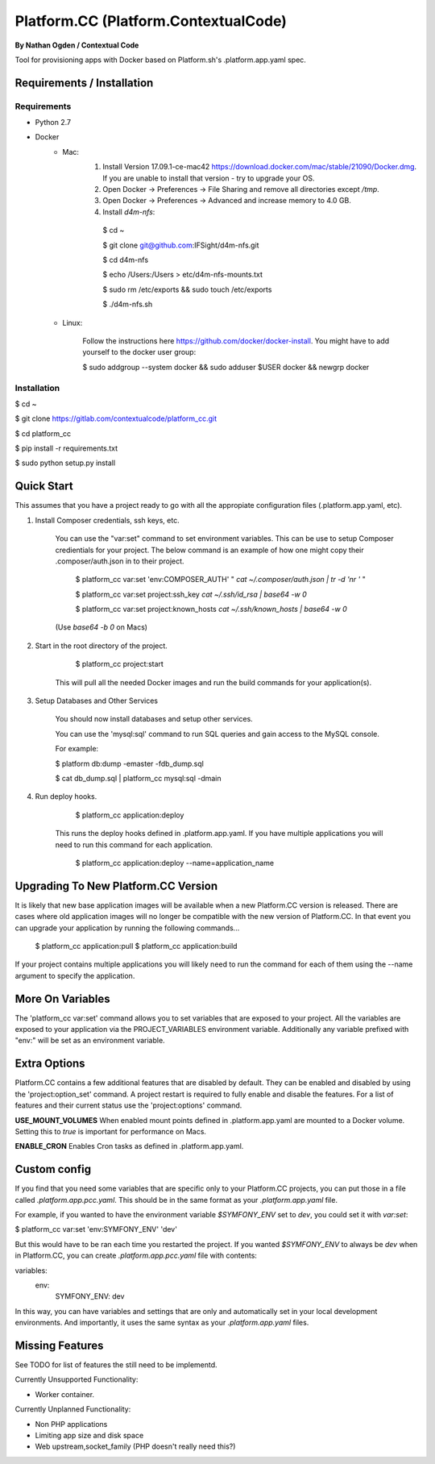 Platform.CC (Platform.ContextualCode)
=====================================
**By Nathan Ogden / Contextual Code**


Tool for provisioning apps with Docker based on Platform.sh's .platform.app.yaml spec.

Requirements / Installation
---------------------------
Requirements
~~~~~~~~~~~~
- Python 2.7
- Docker
    - Mac:
        1.  Install Version 17.09.1-ce-mac42 https://download.docker.com/mac/stable/21090/Docker.dmg. If you are unable to install that version - try to upgrade your OS.
        2.  Open Docker -> Preferences -> File Sharing and remove all directories except `/tmp`.
        3.  Open Docker -> Preferences -> Advanced and increase memory to 4.0 GB.
        4.  Install `d4m-nfs`:

         $ cd ~

         $ git clone git@github.com:IFSight/d4m-nfs.git

         $ cd d4m-nfs

         $ echo /Users:/Users > etc/d4m-nfs-mounts.txt

         $ sudo rm /etc/exports && sudo touch /etc/exports

         $ ./d4m-nfs.sh
    - Linux:

        Follow the instructions here https://github.com/docker/docker-install.
        You might have to add yourself to the docker user group:

        $ sudo addgroup --system docker && sudo adduser $USER docker && newgrp docker

Installation
~~~~~~~~~~~~
$ cd ~

$ git clone https://gitlab.com/contextualcode/platform_cc.git

$ cd platform_cc

$ pip install -r requirements.txt

$ sudo python setup.py install

Quick Start
-----------

This assumes that you have a project ready to go with all the appropiate configuration files (.platform.app.yaml, etc).

1) Install Composer credentials, ssh keys, etc.

    You can use the "var:set" command to set environment variables. This can be use to
    setup Composer credientials for your project. The below command is an example
    of how one might copy their .composer/auth.json in to their project.


        $ platform_cc var:set 'env:COMPOSER_AUTH' " `cat ~/.composer/auth.json | tr -d '\n\r '` "

        $ platform_cc var:set project:ssh_key `cat ~/.ssh/id_rsa | base64 -w 0`

        $ platform_cc var:set project:known_hosts `cat ~/.ssh/known_hosts | base64 -w 0`

    (Use `base64 -b 0` on Macs)

2) Start in the root directory of the project.

        $ platform_cc project:start

    This will pull all the needed Docker images and run the build commands for your application(s).
    
3) Setup Databases and Other Services

    You should now install databases and setup other services.

    You can use the 'mysql:sql' command to run SQL queries and gain access to the MySQL console.

    For example:

    $ platform db:dump -emaster -fdb_dump.sql

    $ cat db_dump.sql | platform_cc mysql:sql -dmain

4) Run deploy hooks.

        $ platform_cc application:deploy   

    This runs the deploy hooks defined in .platform.app.yaml. If you have multiple applications you will
    need to run this command for each application.

        $ platform_cc application:deploy --name=application_name


Upgrading To New Platform.CC Version
------------------------------------

It is likely that new base application images will be available when a new Platform.CC version
is released. There are cases where old application images will no longer be compatible with the
new version of Platform.CC. In that event you can upgrade your application by running the following
commands...

        $ platform_cc application:pull
        $ platform_cc application:build

If your project contains multiple applications you will likely need to run the command for each of them
using the --name argument to specify the application.


More On Variables
-----------------

The 'platform_cc var:set' command allows you to set variables that are exposed to your
project. All the variables are exposed to your application via the PROJECT_VARIABLES
environment variable. Additionally any variable prefixed with "env:" will be set as an
environment variable.


Extra Options
-------------

Platform.CC contains a few additional features that are disabled by default. They can be enabled and
disabled by using the 'project:option_set' command. A project restart is required to fully enable and
disable the features. For a list of features and their current status use the 'project:options' command.

**USE_MOUNT_VOLUMES**
When enabled mount points defined in .platform.app.yaml are mounted to a Docker volume. Setting this to `true` is important for performance on Macs.

**ENABLE_CRON**
Enables Cron tasks as defined in .platform.app.yaml.

Custom config
-------------

If you find that you need some variables that are specific only to your Platform.CC projects, you can put those in a file called `.platform.app.pcc.yaml`. This should be in the same format as your `.platform.app.yaml` file.

For example, if you wanted to have the environment variable `$SYMFONY_ENV` set to `dev`, you could set it with `var:set`:

$ platform_cc var:set 'env:SYMFONY_ENV' 'dev'

But this would have to be ran each time you restarted the project. If you wanted `$SYMFONY_ENV` to always be `dev` when in Platform.CC, you can create `.platform.app.pcc.yaml` file with contents:

variables:
    env:
        SYMFONY_ENV: dev

In this way, you can have variables and settings that are only and automatically set in your local development environments. And importantly, it uses the same syntax as your `.platform.app.yaml` files.

Missing Features
----------------

See TODO for list of features the still need to be implementd.

Currently Unsupported Functionality:

- Worker container.

Currently Unplanned Functionality:

- Non PHP applications
- Limiting app size and disk space
- Web upstream,socket_family (PHP doesn't really need this?)

